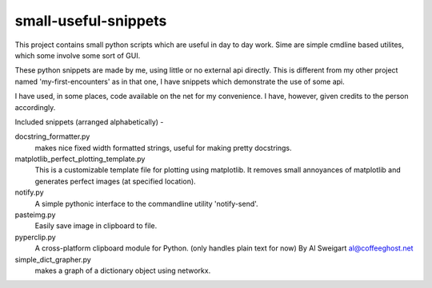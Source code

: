 =================================
     small-useful-snippets
=================================

This project contains small python scripts which are useful in day to 
day work. Sime are simple cmdline based utilites, which some involve
some sort of GUI.

These python snippets are made by me, using little or no external api directly.
This is different from my other project named 'my-first-encounters' as in that
one, I have snippets which demonstrate the use of some api.

I have used, in some places, code available on the net for my convenience.
I have, however, given credits to the person accordingly.


Included snippets (arranged alphabetically) -

docstring_formatter.py
  makes nice fixed width formatted strings, useful for making pretty docstrings.

matplotlib_perfect_plotting_template.py  
	This is a customizable template file for plotting using matplotlib.
	It removes small annoyances of matplotlib and generates perfect images (at 
	specified location).

notify.py
	A simple pythonic interface to the commandline utility 'notify-send'.
	
pasteimg.py
	Easily save image in clipboard to file.
	
pyperclip.py	
	A cross-platform clipboard module for Python. (only handles plain text for now)
	By Al Sweigart al@coffeeghost.net

simple_dict_grapher.py
  makes a graph of a dictionary object using networkx.
